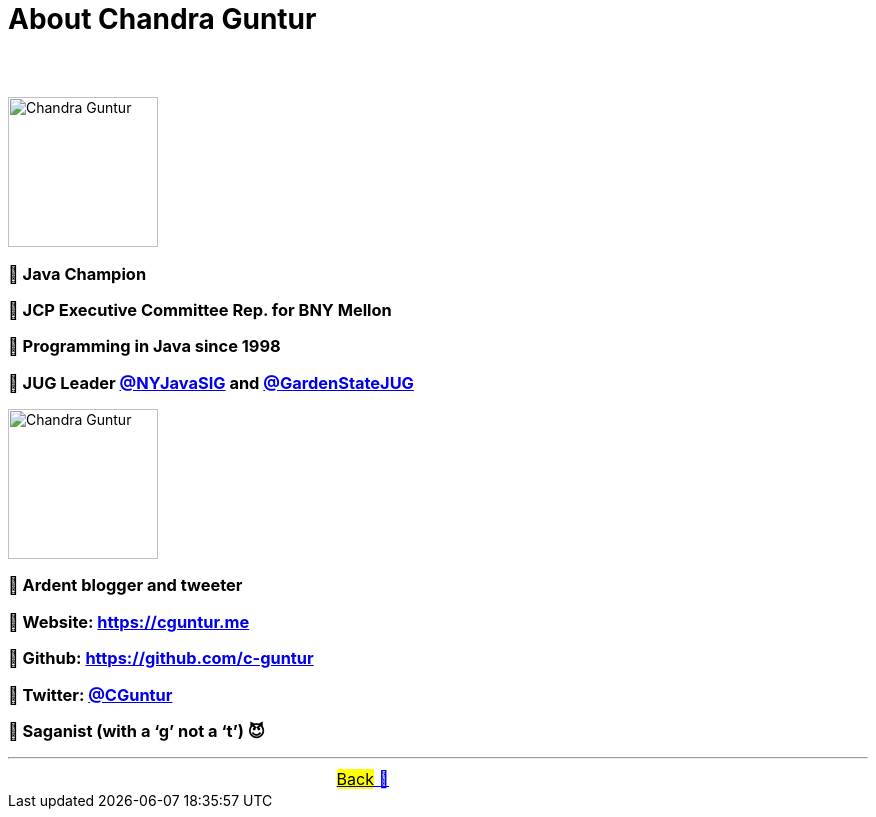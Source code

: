 = About Chandra Guntur

== &nbsp;
image::../images/CVG_Mugshot.png[Chandra Guntur, 150, float="right", align="center"]
=== 🔸 Java Champion
=== 🔸 JCP Executive Committee Rep. for BNY Mellon
=== 🔸 Programming in Java since 1998
=== 🔸 JUG Leader link:https://twitter.com/nyjavasig[@NYJavaSIG] and link:https://twitter.com/GardenStateJUG[@GardenStateJUG]
image::../images/CVG_Caricature.png[Chandra Guntur, 150, float="right", align="center"]
=== 🔸 Ardent blogger and tweeter
=== 🔸 Website: https://cguntur.me
=== 🔸 Github: https://github.com/c-guntur
=== 🔸 Twitter: https://twitter.com/cguntur[@CGuntur]
=== 🔸 Saganist (with a ‘g’ not a ‘t’) 😈

'''

[caption=" ", .center, cols="<40%, ^20%, >40%", width=95%, grid=none, frame=none]
|===
| &nbsp;
| link:../../README.adoc[#Back# 🔼]
| &nbsp;
|===


